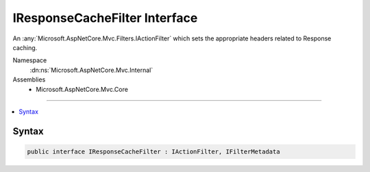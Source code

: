

IResponseCacheFilter Interface
==============================






An :any:`Microsoft.AspNetCore.Mvc.Filters.IActionFilter` which sets the appropriate headers related to Response caching.


Namespace
    :dn:ns:`Microsoft.AspNetCore.Mvc.Internal`
Assemblies
    * Microsoft.AspNetCore.Mvc.Core

----

.. contents::
   :local:









Syntax
------

.. code-block:: csharp

    public interface IResponseCacheFilter : IActionFilter, IFilterMetadata








.. dn:interface:: Microsoft.AspNetCore.Mvc.Internal.IResponseCacheFilter
    :hidden:

.. dn:interface:: Microsoft.AspNetCore.Mvc.Internal.IResponseCacheFilter

